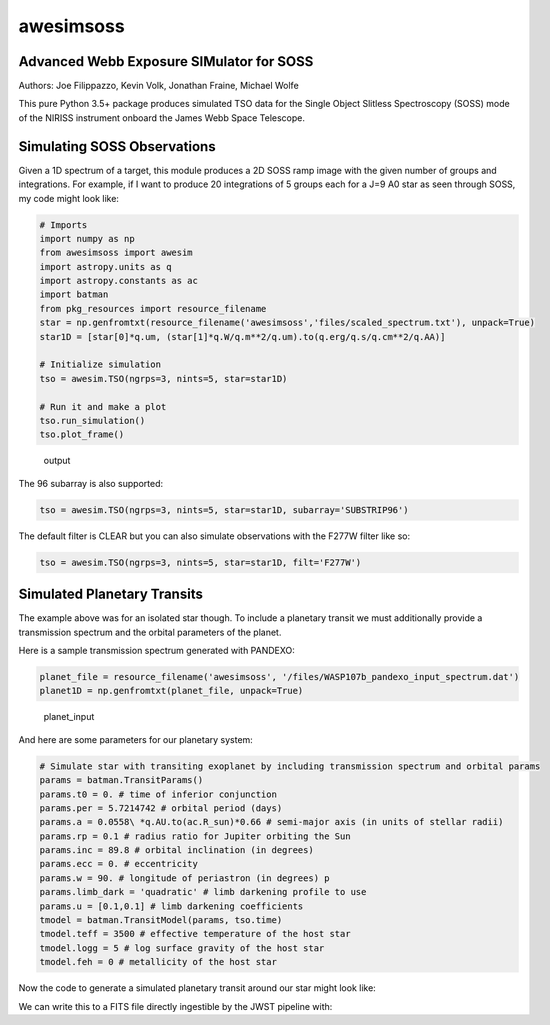 ==========
awesimsoss
==========


.. image:: https://img.shields.io/pypi/v/awesimsoss.svg
        :target: https://pypi.python.org/pypi/awesimsoss

.. image:: https://img.shields.io/travis/hover2pi/awesimsoss.svg
        :target: https://travis-ci.com/hover2pi/awesimsoss

.. image:: https://readthedocs.org/projects/awesimsoss/badge/?version=latest
        :target: https://awesimsoss.readthedocs.io/en/latest/?badge=latest
        :alt: Documentation Status


.. image:: https://pyup.io/repos/github/hover2pi/awesimsoss/shield.svg
     :target: https://pyup.io/repos/github/hover2pi/awesimsoss/
     :alt: Updates



Advanced Webb Exposure SIMulator for SOSS
~~~~~~~~~~~~~~~~~~~~~~~~~~~~~~~~~~~~~~~~~

Authors: Joe Filippazzo, Kevin Volk, Jonathan Fraine, Michael Wolfe

This pure Python 3.5+ package produces simulated TSO data for the Single
Object Slitless Spectroscopy (SOSS) mode of the NIRISS instrument
onboard the James Webb Space Telescope.

Simulating SOSS Observations
~~~~~~~~~~~~~~~~~~~~~~~~~~~~

Given a 1D spectrum of a target, this module produces a 2D SOSS ramp
image with the given number of groups and integrations. For example, if
I want to produce 20 integrations of 5 groups each for a J=9 A0 star as
seen through SOSS, my code might look like:

.. code:: python

   # Imports
   import numpy as np
   from awesimsoss import awesim
   import astropy.units as q
   import astropy.constants as ac
   import batman
   from pkg_resources import resource_filename
   star = np.genfromtxt(resource_filename('awesimsoss','files/scaled_spectrum.txt'), unpack=True)
   star1D = [star[0]*q.um, (star[1]*q.W/q.m**2/q.um).to(q.erg/q.s/q.cm**2/q.AA)]

   # Initialize simulation
   tso = awesim.TSO(ngrps=3, nints=5, star=star1D)
               
   # Run it and make a plot
   tso.run_simulation()
   tso.plot_frame()

.. figure:: awesimsoss/img/2D_star.png
   :alt: The output trace

   output

The 96 subarray is also supported:

.. code:: python

   tso = awesim.TSO(ngrps=3, nints=5, star=star1D, subarray='SUBSTRIP96')

The default filter is CLEAR but you can also simulate observations with
the F277W filter like so:

.. code:: python

   tso = awesim.TSO(ngrps=3, nints=5, star=star1D, filt='F277W')

Simulated Planetary Transits
~~~~~~~~~~~~~~~~~~~~~~~~~~~~

The example above was for an isolated star though. To include a
planetary transit we must additionally provide a transmission spectrum
and the orbital parameters of the planet.

Here is a sample transmission spectrum generated with PANDEXO:

.. code:: python

   planet_file = resource_filename('awesimsoss', '/files/WASP107b_pandexo_input_spectrum.dat')
   planet1D = np.genfromtxt(planet_file, unpack=True)

.. figure:: awesimsoss/img/1D_planet.png
   :alt: The input transmission spectrum

   planet_input

And here are some parameters for our planetary system:

.. code:: python

   # Simulate star with transiting exoplanet by including transmission spectrum and orbital params
   params = batman.TransitParams()
   params.t0 = 0. # time of inferior conjunction
   params.per = 5.7214742 # orbital period (days)
   params.a = 0.0558\ *q.AU.to(ac.R_sun)*0.66 # semi-major axis (in units of stellar radii)
   params.rp = 0.1 # radius ratio for Jupiter orbiting the Sun
   params.inc = 89.8 # orbital inclination (in degrees)
   params.ecc = 0. # eccentricity
   params.w = 90. # longitude of periastron (in degrees) p
   params.limb_dark = 'quadratic' # limb darkening profile to use
   params.u = [0.1,0.1] # limb darkening coefficients
   tmodel = batman.TransitModel(params, tso.time)
   tmodel.teff = 3500 # effective temperature of the host star
   tmodel.logg = 5 # log surface gravity of the host star
   tmodel.feh = 0 # metallicity of the host star

Now the code to generate a simulated planetary transit around our star might look like:

.. code:: python
   tso.run_simulation(planet=planet1D, tmodel=tmodel, time_unit='seconds')
   tso.plot_lightcurve(column=42)

We can write this to a FITS file directly ingestible by the JWST pipeline with:

.. code:: python
   tso.to_fits('my_SOSS_simulation.fits')
